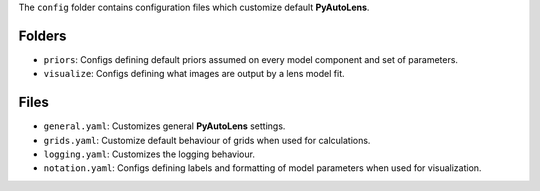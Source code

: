 The ``config`` folder contains configuration files which customize default **PyAutoLens**.

Folders
-------

- ``priors``: Configs defining default priors assumed on every model component and set of parameters.
- ``visualize``: Configs defining what images are output by a lens model fit.

Files
-----

- ``general.yaml``: Customizes general **PyAutoLens** settings.
- ``grids.yaml``: Customize default behaviour of grids when used for calculations.
- ``logging.yaml``: Customizes the logging behaviour.
- ``notation.yaml``: Configs defining labels and formatting of model parameters when used for visualization.

